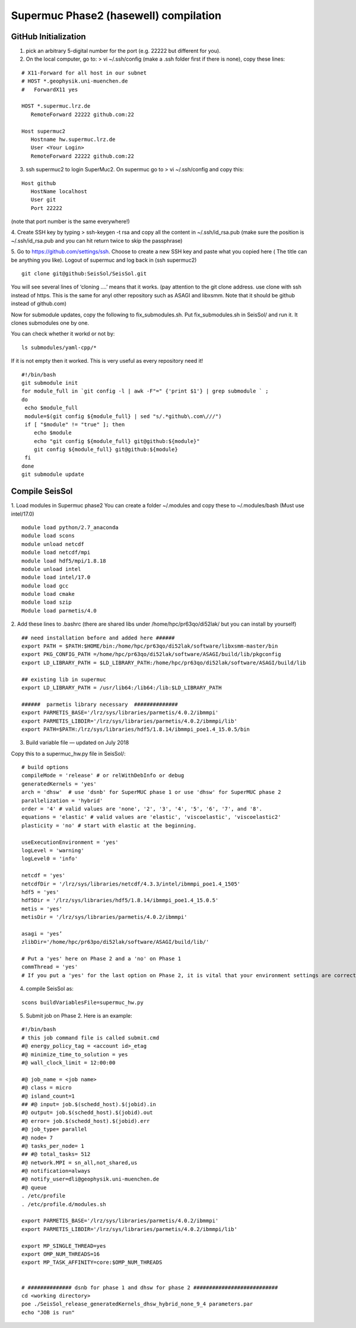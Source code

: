 Supermuc Phase2 (hasewell) compilation
~~~~~~~~~~~~~~~~~~~~~~~~~~~~~~~~~~~~~~~

GitHub Initialization 
======================

1. pick an arbitrary 5-digital number for the port (e.g. 22222 but different for you).

2. On the local computer, go to: > vi ~/.ssh/config (make a .ssh folder first if there is none), copy these lines:

::

  # X11-Forward for all host in our subnet
  # HOST *.geophysik.uni-muenchen.de
  #   ForwardX11 yes 

  HOST *.supermuc.lrz.de
     RemoteForward 22222 github.com:22

  Host supermuc2
     Hostname hw.supermuc.lrz.de
     User <Your Login>    
     RemoteForward 22222 github.com:22

3. ssh supermuc2 to login SuperMuc2. On supermuc go to > vi  ~/.ssh/config and copy this:

:: 

  Host github
     HostName localhost
     User git
     Port 22222
    
(note that port number is the same everywhere!)

4. Create SSH key by typing > ssh-keygen -t rsa and copy all the content in  ~/.ssh/id_rsa.pub  
(make sure the position is ~/.ssh/id_rsa.pub and you can hit return twice to skip the passphrase)
  
5. Go to https://github.com/settings/ssh. Choose to create a new SSH key and paste what you copied here ( The title can be anything you like).
Logout of supermuc and log back in (ssh supermuc2)

::

  git clone git@github:SeisSol/SeisSol.git  


You will see several lines of ‘cloning ….’ means that it works. 
(pay attention to the git clone address. use clone with ssh instead of https. This is the same for anyl other repository such as ASAGI and libxsmm. Note that it should be github instead of github.com)

Now for submodule updates, copy the following to fix_submodules.sh. Put fix_submodules.sh in SeisSol/ and run it.
It clones submodules one by one. 

You can check whether it workd or not by: 

::

  ls submodules/yaml-cpp/*
  

If it is not empty then it worked. This is very useful as every repository need it!

::

  #!/bin/bash                                                                                                            
  git submodule init
  for module_full in `git config -l | awk -F"=" {'print $1'} | grep submodule ` ;
  do
   echo $module_full
   module=$(git config ${module_full} | sed "s/.*github\.com\///")
   if [ "$module" != "true" ]; then
      echo $module
      echo "git config ${module_full} git@github:${module}"
      git config ${module_full} git@github:${module}
   fi
  done
  git submodule update
  
  
Compile SeisSol
================

1. Load modules in Supermuc phase2
You can create a folder ~/.modules and copy these to ~/.modules/bash (Must use intel/17.0)
:: 

  module load python/2.7_anaconda
  module load scons
  module unload netcdf
  module load netcdf/mpi
  module load hdf5/mpi/1.8.18
  module unload intel
  module load intel/17.0
  module load gcc
  module load cmake
  module load szip
  Module load parmetis/4.0

2. Add these lines to .bashrc (there are shared libs under /home/hpc/pr63qo/di52lak/ but you can install by yourself)
::

  ## need installation before and added here ######
  export PATH = $PATH:$HOME/bin:/home/hpc/pr63qo/di52lak/software/libxsmm-master/bin
  export PKG_CONFIG_PATH =/home/hpc/pr63qo/di52lak/software/ASAGI/build/lib/pkgconfig
  export LD_LIBRARY_PATH = $LD_LIBRARY_PATH:/home/hpc/pr63qo/di52lak/software/ASAGI/build/lib

  ## existing lib in supermuc
  export LD_LIBRARY_PATH = /usr/lib64:/lib64:/lib:$LD_LIBRARY_PATH

  ######  parmetis library necessary  ##############
  export PARMETIS_BASE='/lrz/sys/libraries/parmetis/4.0.2/ibmmpi'
  export PARMETIS_LIBDIR='/lrz/sys/libraries/parmetis/4.0.2/ibmmpi/lib'
  export PATH=$PATH:/lrz/sys/libraries/hdf5/1.8.14/ibmmpi_poe1.4_15.0.5/bin
 

3. Build variable file — updated on July 2018

Copy this to a supermuc_hw.py file in SeisSol/:
::

  # build options
  compileMode = 'release' # or relWithDebInfo or debug
  generatedKernels = 'yes'
  arch = 'dhsw'  # use 'dsnb' for SuperMUC phase 1 or use 'dhsw' for SuperMUC phase 2
  parallelization = 'hybrid'
  order = '4' # valid values are 'none', '2', '3', '4', '5', '6', '7', and '8'.
  equations = 'elastic' # valid values are 'elastic', 'viscoelastic', 'viscoelastic2'
  plasticity = 'no' # start with elastic at the beginning.

  useExecutionEnvironment = 'yes'
  logLevel = 'warning'
  logLevel0 = 'info'

  netcdf = 'yes'
  netcdfDir = '/lrz/sys/libraries/netcdf/4.3.3/intel/ibmmpi_poe1.4_1505'
  hdf5 = 'yes'
  hdf5Dir = '/lrz/sys/libraries/hdf5/1.8.14/ibmmpi_poe1.4_15.0.5'
  metis = 'yes'
  metisDir = '/lrz/sys/libraries/parmetis/4.0.2/ibmmpi'

  asagi = 'yes’
  zlibDir='/home/hpc/pr63po/di52lak/software/ASAGI/build/lib/'

  # Put a 'yes' here on Phase 2 and a 'no' on Phase 1
  commThread = 'yes'
  # If you put a 'yes' for the last option on Phase 2, it is vital that your environment settings are correct, otherwise your performance will be bad.


4. compile SeisSol as:

::

  scons buildVariablesFile=supermuc_hw.py
  
  
5. Submit job on Phase 2. Here is an example:

::

  #!/bin/bash
  # this job command file is called submit.cmd
  #@ energy_policy_tag = <account id>_etag
  #@ minimize_time_to_solution = yes
  #@ wall_clock_limit = 12:00:00

  #@ job_name = <job name>
  #@ class = micro
  #@ island_count=1
  ## #@ input= job.$(schedd_host).$(jobid).in
  #@ output= job.$(schedd_host).$(jobid).out
  #@ error= job.$(schedd_host).$(jobid).err
  #@ job_type= parallel 
  #@ node= 7
  #@ tasks_per_node= 1
  ## #@ total_tasks= 512
  #@ network.MPI = sn_all,not_shared,us
  #@ notification=always
  #@ notify_user=dli@geophysik.uni-muenchen.de
  #@ queue
  . /etc/profile
  . /etc/profile.d/modules.sh

  export PARMETIS_BASE='/lrz/sys/libraries/parmetis/4.0.2/ibmmpi'
  export PARMETIS_LIBDIR='/lrz/sys/libraries/parmetis/4.0.2/ibmmpi/lib'

  export MP_SINGLE_THREAD=yes
  export OMP_NUM_THREADS=16
  export MP_TASK_AFFINITY=core:$OMP_NUM_THREADS


  # ############## dsnb for phase 1 and dhsw for phase 2 ###########################
  cd <working directory>
  poe ./SeisSol_release_generatedKernels_dhsw_hybrid_none_9_4 parameters.par
  echo "JOB is run"

